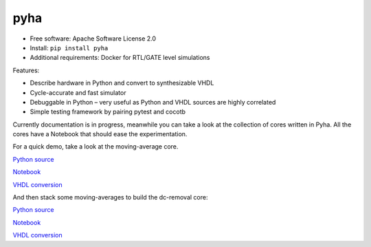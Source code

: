 ====
pyha
====

.. image:: https://img.shields.io/pypi/v/pyha.svg
    :target: https://pypi.python.org/pypi/pyha

.. image:: https://img.shields.io/travis/gasparka/pyha.svg
    :target: https://travis-ci.org/gasparka/pyha

.. image:: https://pyup.io/repos/github/gasparka/pyha/shield.svg
    :target: https://pyup.io/repos/github/gasparka/pyha/
    :alt: Updates

.. image:: https://coveralls.io/repos/github/gasparka/pyha/badge.svg?branch=develop
    :target: https://coveralls.io/github/gasparka/pyha?branch=develop

* Free software: Apache Software License 2.0
* Install: ``pip install pyha``
* Additional requirements: Docker for RTL/GATE level simulations

Features:

* Describe hardware in Python and convert to synthesizable VHDL
* Cycle-accurate and fast simulator
* Debuggable in Python – very useful as Python and VHDL sources are highly correlated
* Simple testing framework by pairing pytest and cocotb

Currently documentation is in progress, meanwhile you can take a look at the collection of
cores written in Pyha. All the cores have a Notebook that should ease the experimentation.

For a quick demo, take a look at the moving-average core.

`Python source <https://github.com/gasparka/pyha/blob/develop/pyha/cores/filter/moving_average/moving_average.py>`_

`Notebook <https://github.com/gasparka/pyha/blob/develop/pyha/cores/filter/moving_average/moving_average.ipynb>`_

`VHDL conversion <https://github.com/gasparka/pyha/blob/develop/pyha/cores/filter/moving_average/example_conversion/src/MovingAverage_0.vhd>`_

And then stack some moving-averages to build the dc-removal core:

`Python source <https://github.com/gasparka/pyha/blob/develop/pyha/cores/filter/dc_removal/dc_removal.py>`_

`Notebook <https://github.com/gasparka/pyha/blob/develop/pyha/cores/filter/dc_removal/dc_removal.ipynb>`_

`VHDL conversion <https://github.com/gasparka/pyha/blob/develop/pyha/cores/filter/dc_removal/example_conversion/src/DCRemoval_0.vhd>`_

